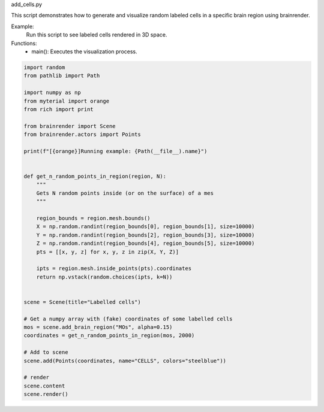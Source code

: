 
.. DO NOT EDIT.
.. THIS FILE WAS AUTOMATICALLY GENERATED BY SPHINX-GALLERY.
.. TO MAKE CHANGES, EDIT THE SOURCE PYTHON FILE:
.. "documentation\brainrender\examples\auto_examples\add_cells.py"
.. LINE NUMBERS ARE GIVEN BELOW.

.. only:: html

    .. note::
        :class: sphx-glr-download-link-note

        :ref:`Go to the end <sphx_glr_download_documentation_brainrender_examples_auto_examples_add_cells.py>`
        to download the full example code.

.. rst-class:: sphx-glr-example-title

.. _sphx_glr_documentation_brainrender_examples_auto_examples_add_cells.py:


add_cells.py

This script demonstrates how to generate and visualize random labeled cells in a specific brain region using brainrender.

Example:
    Run this script to see labeled cells rendered in 3D space.

Functions:
    - main(): Executes the visualization process.

.. GENERATED FROM PYTHON SOURCE LINES 12-53

.. code-block:: Python


    import random
    from pathlib import Path

    import numpy as np
    from myterial import orange
    from rich import print

    from brainrender import Scene
    from brainrender.actors import Points

    print(f"[{orange}]Running example: {Path(__file__).name}")


    def get_n_random_points_in_region(region, N):
        """
        Gets N random points inside (or on the surface) of a mes
        """

        region_bounds = region.mesh.bounds()
        X = np.random.randint(region_bounds[0], region_bounds[1], size=10000)
        Y = np.random.randint(region_bounds[2], region_bounds[3], size=10000)
        Z = np.random.randint(region_bounds[4], region_bounds[5], size=10000)
        pts = [[x, y, z] for x, y, z in zip(X, Y, Z)]

        ipts = region.mesh.inside_points(pts).coordinates
        return np.vstack(random.choices(ipts, k=N))


    scene = Scene(title="Labelled cells")

    # Get a numpy array with (fake) coordinates of some labelled cells
    mos = scene.add_brain_region("MOs", alpha=0.15)
    coordinates = get_n_random_points_in_region(mos, 2000)

    # Add to scene
    scene.add(Points(coordinates, name="CELLS", colors="steelblue"))

    # render
    scene.content
    scene.render()


.. _sphx_glr_download_documentation_brainrender_examples_auto_examples_add_cells.py:

.. only:: html

  .. container:: sphx-glr-footer sphx-glr-footer-example

    .. container:: sphx-glr-download sphx-glr-download-jupyter

      :download:`Download Jupyter notebook: add_cells.ipynb <add_cells.ipynb>`

    .. container:: sphx-glr-download sphx-glr-download-python

      :download:`Download Python source code: add_cells.py <add_cells.py>`

    .. container:: sphx-glr-download sphx-glr-download-zip

      :download:`Download zipped: add_cells.zip <add_cells.zip>`


.. only:: html

 .. rst-class:: sphx-glr-signature

    `Gallery generated by Sphinx-Gallery <https://sphinx-gallery.github.io>`_
